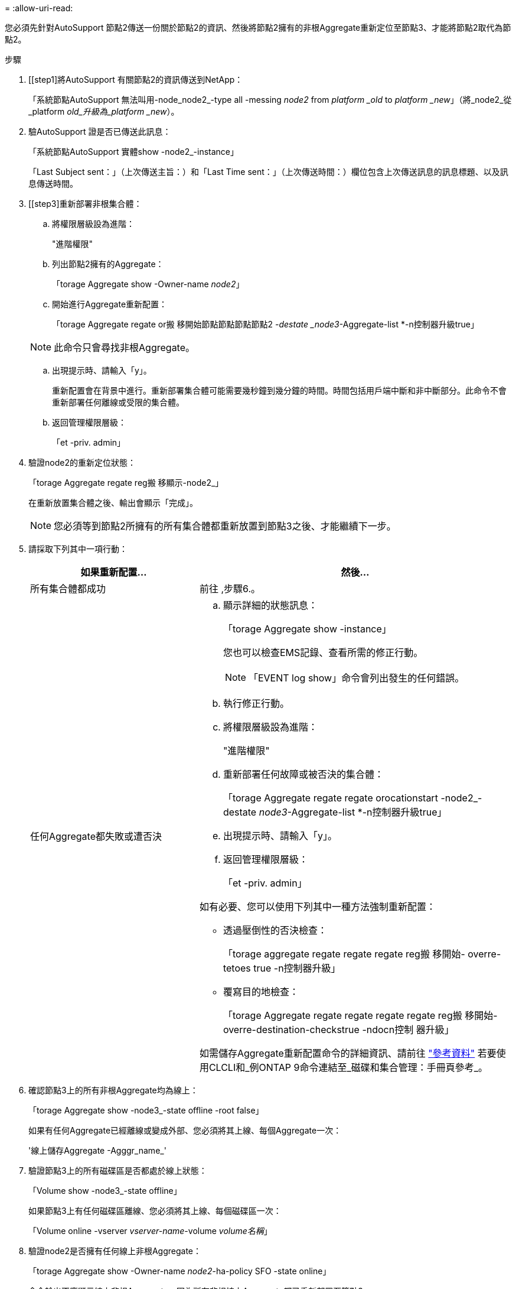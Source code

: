 = 
:allow-uri-read: 


您必須先針對AutoSupport 節點2傳送一份關於節點2的資訊、然後將節點2擁有的非根Aggregate重新定位至節點3、才能將節點2取代為節點2。

.步驟
. [[step1]將AutoSupport 有關節點2的資訊傳送到NetApp：
+
「系統節點AutoSupport 無法叫用-node_node2_-type all -messing _node2_ from _platform _old_ to _platform _new_」（將_node2_從_platform _old_升級為_platform _new_）。

. 驗AutoSupport 證是否已傳送此訊息：
+
「系統節點AutoSupport 實體show -node2_-instance」

+
「Last Subject sent：」（上次傳送主旨：）和「Last Time sent：」（上次傳送時間：）欄位包含上次傳送訊息的訊息標題、以及訊息傳送時間。

. [[step3]重新部署非根集合體：
+
.. 將權限層級設為進階：
+
"進階權限"

.. 列出節點2擁有的Aggregate：
+
「torage Aggregate show -Owner-name _node2_」

.. 開始進行Aggregate重新配置：
+
「torage Aggregate regate or搬 移開始節點節點節點節點2 _-destate _node3_-Aggregate-list *-n控制器升級true」

+

NOTE: 此命令只會尋找非根Aggregate。

.. 出現提示時、請輸入「y」。
+
重新配置會在背景中進行。重新部署集合體可能需要幾秒鐘到幾分鐘的時間。時間包括用戶端中斷和非中斷部分。此命令不會重新部署任何離線或受限的集合體。

.. 返回管理權限層級：
+
「et -priv. admin」



. 驗證node2的重新定位狀態：
+
「torage Aggregate regate reg搬 移顯示-node2_」

+
在重新放置集合體之後、輸出會顯示「完成」。

+

NOTE: 您必須等到節點2所擁有的所有集合體都重新放置到節點3之後、才能繼續下一步。

. 請採取下列其中一項行動：
+
[cols="35,65"]
|===
| 如果重新配置... | 然後... 


| 所有集合體都成功 | 前往 ,步驟6.。 


| 任何Aggregate都失敗或遭否決  a| 
.. 顯示詳細的狀態訊息：
+
「torage Aggregate show -instance」

+
您也可以檢查EMS記錄、查看所需的修正行動。

+

NOTE: 「EVENT log show」命令會列出發生的任何錯誤。

.. 執行修正行動。
.. 將權限層級設為進階：
+
"進階權限"

.. 重新部署任何故障或被否決的集合體：
+
「torage Aggregate regate regate orocationstart -node2_-destate _node3_-Aggregate-list *-n控制器升級true」

.. 出現提示時、請輸入「y」。
.. 返回管理權限層級：
+
「et -priv. admin」



如有必要、您可以使用下列其中一種方法強制重新配置：

** 透過壓倒性的否決檢查：
+
「torage aggregate regate regate regate reg搬 移開始- overre-tetoes true -n控制器升級」

** 覆寫目的地檢查：
+
「torage Aggregate regate regate regate regate reg搬 移開始- overre-destination-checkstrue -ndocn控制 器升級」



如需儲存Aggregate重新配置命令的詳細資訊、請前往 link:other_references.html["參考資料"] 若要使用CLCLI和_例ONTAP 9命令連結至_磁碟和集合管理：手冊頁參考_。

|===
. [[man_allocation_2_3_step6]]確認節點3上的所有非根Aggregate均為線上：
+
「torage Aggregate show -node3_-state offline -root false」

+
如果有任何Aggregate已經離線或變成外部、您必須將其上線、每個Aggregate一次：

+
'線上儲存Aggregate -Agggr_name_'

. 驗證節點3上的所有磁碟區是否都處於線上狀態：
+
「Volume show -node3_-state offline」

+
如果節點3上有任何磁碟區離線、您必須將其上線、每個磁碟區一次：

+
「Volume online -vserver _vserver-name_-volume _volume名稱_」

. 驗證node2是否擁有任何線上非根Aggregate：
+
「torage Aggregate show -Owner-name _node2_-ha-policy SFO -state online」

+
命令輸出不應顯示線上非根Aggregate、因為所有非根線上Aggregate都已重新部署至節點3。


